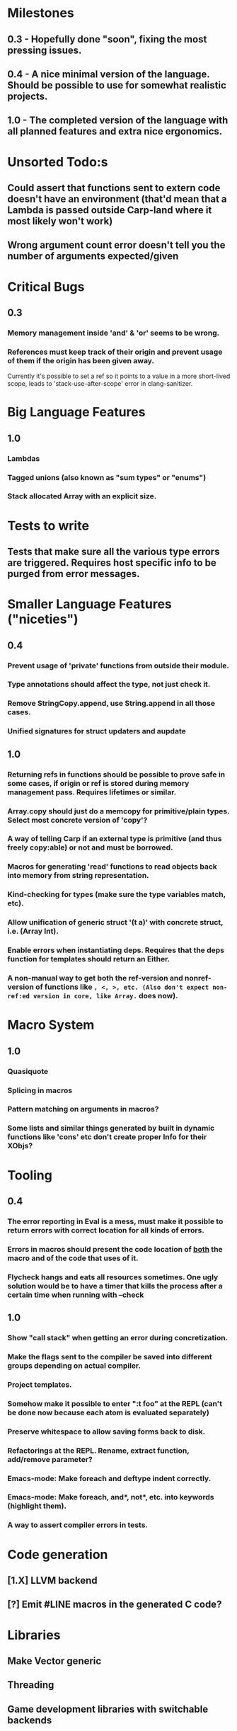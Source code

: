 * Milestones
** 0.3 - Hopefully done "soon", fixing the most pressing issues.
** 0.4 - A nice minimal version of the language. Should be possible to use for somewhat realistic projects.
** 1.0 - The completed version of the language with all planned features and extra nice ergonomics.

* Unsorted Todo:s
** Could assert that functions sent to extern code doesn't have an environment (that'd mean that a Lambda is passed outside Carp-land where it most likely won't work)
** Wrong argument count error doesn't tell you the number of arguments expected/given
* Critical Bugs
** 0.3
*** Memory management inside 'and' & 'or' seems to be wrong.
*** References must keep track of their origin and prevent usage of them if the origin has been given away.
    Currently it's possible to set a ref so it points to a value in a more short-lived scope, leads to 'stack-use-after-scope' error in clang-sanitizer.
* Big Language Features
** 1.0
*** Lambdas
*** Tagged unions (also known as "sum types" or "enums")
*** Stack allocated Array with an explicit size.
* Tests to write
** Tests that make sure all the various type errors are triggered. Requires host specific info to be purged from error messages.
* Smaller Language Features ("niceties")
** 0.4
*** Prevent usage of 'private' functions from outside their module.
*** Type annotations should affect the type, not just check it.
*** Remove StringCopy.append, use String.append in all those cases.
*** Unified signatures for struct updaters and aupdate
** 1.0
*** Returning refs in functions should be possible to prove safe in some cases, if origin or ref is stored during memory management pass. Requires lifetimes or similar.
*** Array.copy should just do a memcopy for primitive/plain types. Select most concrete version of 'copy'?
*** A way of telling Carp if an external type is primitive (and thus freely copy:able) or not and must be borrowed.
*** Macros for generating 'read' functions to read objects back into memory from string representation.
*** Kind-checking for types (make sure the type variables match, etc).
*** Allow unification of generic struct '(t a)' with concrete struct, i.e. (Array Int).
*** Enable errors when instantiating deps. Requires that the deps function for templates should return an Either.
*** A non-manual way to get both the ref-version and nonref-version of functions like =, <, >, etc. (Also don't expect non-ref:ed version in core, like Array.= does now).
* Macro System
** 1.0
*** Quasiquote
*** Splicing in macros
*** Pattern matching on arguments in macros?
*** Some lists and similar things generated by built in dynamic functions like 'cons' etc don't create proper Info for their XObjs?

* Tooling
** 0.4
*** The error reporting in Eval is a mess, must make it possible to return errors with correct location for all kinds of errors.
*** Errors in macros should present the code location of _both_ the macro and of the code that uses of it.
*** Flycheck hangs and eats all resources sometimes. One ugly solution would be to have a timer that kills the process after a certain time when running with --check
** 1.0
*** Show "call stack" when getting an error during concretization.
*** Make the flags sent to the compiler be saved into different groups depending on actual compiler.
*** Project templates.
*** Somehow make it possible to enter ":t foo" at the REPL (can't be done now because each atom is evaluated separately)
*** Preserve whitespace to allow saving forms back to disk.
*** Refactorings at the REPL. Rename, extract function, add/remove parameter?
*** Emacs-mode: Make foreach and deftype indent correctly.
*** Emacs-mode: Make foreach, and*, not*, etc. into keywords (highlight them).
*** A way to assert compiler errors in tests.
* Code generation
** [1.X] LLVM backend
** [?] Emit #LINE macros in the generated C code?

* Libraries
** Make Vector generic
** Threading
** Game development libraries with switchable backends
* Documentation
** Generate documentation pages for files like Macros.carp that does not put their functions in a module but dump them in global scope
** Document all core functions
** Write a guide to how the compiler internals work
** Improve the Memory.md docs
* Ugliness
** Would be nice if Info from deftypes propagated to the templates for source location of their member functions.

* Language Design Considerations
** How to handle heap allocated values? Box type with reference count?
** Fixed-size stack allocated arrays would be useful (also as members of structs)
** Macros in modules must be qualified right now, is that a good long-term solution or should there be a 'use' for dynamic code?
** Allow use of 'the' as a wrapper when defining a variable or function, i.e. (the (Fn [Int] Int) (defn [x] x))?
** Being able to use 'the' in function parameter declarations, i.e. (defn f [(the Int x)] x) to enforce a type?
** Distinguish immutable/mutable refs?
** Reintroduce the p-string patch but with support for embedded string literals?

** Rename deftype to defstruct?
** Syntax for pointer type, perhaps "^"?
** Defining a function like 'add-ref' (see the numeric modules), refering to '+' does not resolve to '+' inside the module, which gives the function an overly generic type.
* Notes
** Should depsForCopyFunc and depsForDeleteFunc really be needed in Array templates, they *should* instantiate automatically when used?
** Hard to test '(reload)' since it will ignore currently loaded files
